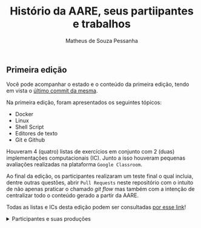 #+title: Histório da AARE, seus partiipantes e trabalhos
#+author: Matheus de Souza Pessanha
#+email: 00119110328@pq.uenf.br

** Primeira edição
Você pode acompanhar o estado e o conteúdo da primeira edição,
tendo em vista o [[https://github.com/cciuenf/command_line_intro/tree/ce92414][último commit da mesma]].

Na primeira edição, foram apresentados os seguintes tópicos:
- Docker
- Linux
- Shell Script
- Editores de texto
- Git e Github

Houveram 4 (quatro) listas de exercícios em conjunto com 2 (duas) implementações
computacionais (IC). Junto a isso houveram pequenas avaliações realizadas na plataforma
=Google Classroom=.

Ao final da edição, os participantes realizaram um teste final o qual incluia, dentre outras
questões, abrir =Pull Requests= neste repositório com o intuito de não apenas praticar o chamado
/git flow/ mas também com a intenção de centralizar todo o conteúdo gerado a partir da AARE.

Todas as listas e ICs desta edição podem ser consultadas [[][por esse link]]!

#+begin_html
<details>
  <summary>
    Participantes e suas produções
  </summary>
  <p>
#+end_html

| [[https://github.com/Mdsp9070.png?size=60]] | [[https://github.com/Annabell.png?size=60]] |
|-----------------------------------------+-----------------------------------------|
| [[][Matheus de Souza Pessanha]]         | [[][Annabell Del Real Tamariz]]         |
|                                         |                                         |


#+begin_html
  </p>
</details
#end_html
